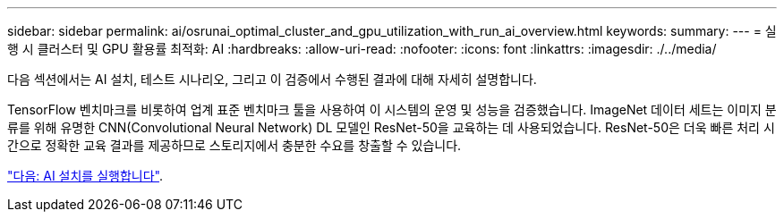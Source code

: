 ---
sidebar: sidebar 
permalink: ai/osrunai_optimal_cluster_and_gpu_utilization_with_run_ai_overview.html 
keywords:  
summary:  
---
= 실행 시 클러스터 및 GPU 활용률 최적화: AI
:hardbreaks:
:allow-uri-read: 
:nofooter: 
:icons: font
:linkattrs: 
:imagesdir: ./../media/


[role="lead"]
다음 섹션에서는 AI 설치, 테스트 시나리오, 그리고 이 검증에서 수행된 결과에 대해 자세히 설명합니다.

TensorFlow 벤치마크를 비롯하여 업계 표준 벤치마크 툴을 사용하여 이 시스템의 운영 및 성능을 검증했습니다. ImageNet 데이터 세트는 이미지 분류를 위해 유명한 CNN(Convolutional Neural Network) DL 모델인 ResNet-50을 교육하는 데 사용되었습니다. ResNet-50은 더욱 빠른 처리 시간으로 정확한 교육 결과를 제공하므로 스토리지에서 충분한 수요를 창출할 수 있습니다.

link:osrunai_run_ai_installation.html["다음: AI 설치를 실행합니다"].

